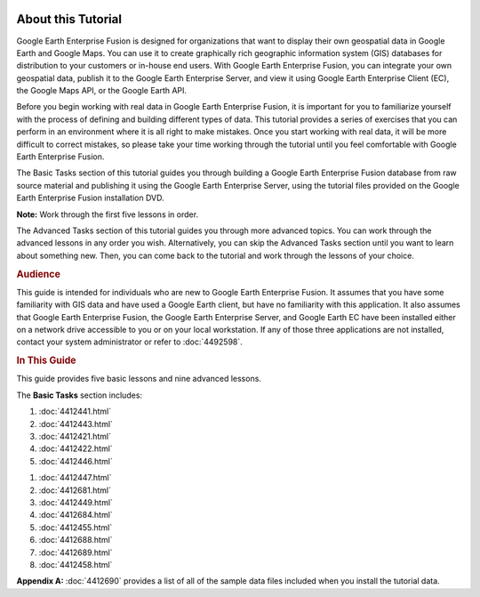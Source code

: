 |Google logo|

===================
About this Tutorial
===================

.. container::

   .. container:: content

      Google Earth Enterprise Fusion is designed for organizations that
      want to display their own geospatial data in Google Earth and
      Google Maps. You can use it to create graphically rich geographic
      information system (GIS) databases for distribution to your
      customers or in-house end users. With Google Earth Enterprise
      Fusion, you can integrate your own geospatial data, publish it to
      the Google Earth Enterprise Server, and view it using Google Earth
      Enterprise Client (EC), the Google Maps API, or the Google Earth
      API.

      Before you begin working with real data in Google Earth Enterprise
      Fusion, it is important for you to familiarize yourself with the
      process of defining and building different types of data. This
      tutorial provides a series of exercises that you can perform in an
      environment where it is all right to make mistakes. Once you start
      working with real data, it will be more difficult to correct
      mistakes, so please take your time working through the tutorial
      until you feel comfortable with Google Earth Enterprise Fusion.

      The Basic Tasks section of this tutorial guides you through
      building a Google Earth Enterprise Fusion database from raw source
      material and publishing it using the Google Earth Enterprise
      Server, using the tutorial files provided on the Google Earth
      Enterprise Fusion installation DVD.

      **Note:** Work through the first five lessons in order.

      The Advanced Tasks section of this tutorial guides you through
      more advanced topics. You can work through the advanced lessons in
      any order you wish. Alternatively, you can skip the Advanced Tasks
      section until you want to learn about something new. Then, you can
      come back to the tutorial and work through the lessons of your
      choice.

      .. rubric:: Audience
         :name: audience

      This guide is intended for individuals who are new to Google Earth
      Enterprise Fusion. It assumes that you have some familiarity with
      GIS data and have used a Google Earth client, but have no
      familiarity with this application. It also assumes that Google
      Earth Enterprise Fusion, the Google Earth Enterprise Server, and
      Google Earth EC have been installed either on a network drive
      accessible to you or on your local workstation. If any of those
      three applications are not installed, contact your system
      administrator or refer to :doc:`4492598`.

      .. rubric:: In This Guide
         :name: in-this-guide

      This guide provides five basic lessons and nine advanced lessons.

      The **Basic Tasks** section includes:

      #. :doc:`4412441.html`
      #. :doc:`4412443.html`
      #. :doc:`4412421.html`
      #. :doc:`4412422.html`
      #. :doc:`4412446.html`

      .. _Advanced_Fusion_Tutorial:
         The **Advanced Tasks** section includes:

      #. :doc:`4412447.html`
      #. :doc:`4412681.html`
      #. :doc:`4412449.html`
      #. :doc:`4412684.html`
      #. :doc:`4412455.html`
      #. :doc:`4412688.html`
      #. :doc:`4412689.html`
      #. :doc:`4412458.html`

      **Appendix A:** :doc:`4412690`
      provides a list of all of the sample data files included when you
      install the tutorial data.

.. |Google logo| image:: ../../art/common/googlelogo_color_260x88dp.png
   :width: 130px
   :height: 44px
